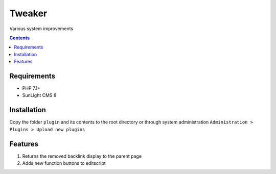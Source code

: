 Tweaker
#######

Various system improvements

.. contents::

Requirements
************

- PHP 7.1+
- SunLight CMS 8

Installation
************

Copy the folder ``plugin`` and its contents to the root directory or through system administration ``Administration > Plugins > Upload new plugins``

Features
********

#. Returns the removed backlink display to the parent page
#. Adds new function buttons to editscript

